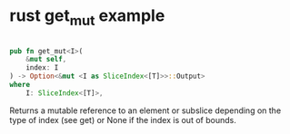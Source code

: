 * rust get_mut example
:PROPERTIES:
:CUSTOM_ID: rust-get_mut-example
:END:
#+begin_src rust

pub fn get_mut<I>(
    &mut self,
    index: I
) -> Option<&mut <I as SliceIndex<[T]>>::Output>
where
    I: SliceIndex<[T]>,
#+end_src

Returns a mutable reference to an element or subslice depending on the
type of index (see get) or None if the index is out of bounds.
